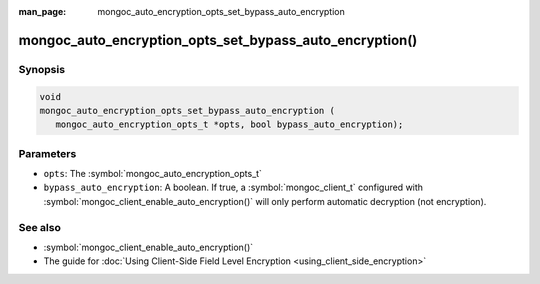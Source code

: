 :man_page: mongoc_auto_encryption_opts_set_bypass_auto_encryption

mongoc_auto_encryption_opts_set_bypass_auto_encryption()
========================================================

Synopsis
--------

.. code-block:: c

   void
   mongoc_auto_encryption_opts_set_bypass_auto_encryption (
      mongoc_auto_encryption_opts_t *opts, bool bypass_auto_encryption);


Parameters
----------

* ``opts``: The :symbol:`mongoc_auto_encryption_opts_t`
* ``bypass_auto_encryption``: A boolean. If true, a :symbol:`mongoc_client_t` configured with :symbol:`mongoc_client_enable_auto_encryption()` will only perform automatic decryption (not encryption).

See also
--------

* :symbol:`mongoc_client_enable_auto_encryption()`
* The guide for :doc:`Using Client-Side Field Level Encryption <using_client_side_encryption>`
